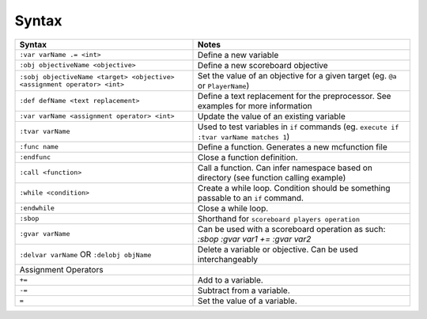 Syntax
======

+--------------------------------------------------------------------------+----------------------------------------------------------------------------------------+
| Syntax                                                                   | Notes                                                                                  |
+==========================================================================+========================================================================================+
| ``:var varName .= <int>``                                                | Define a new variable                                                                  |
+--------------------------------------------------------------------------+----------------------------------------------------------------------------------------+
| ``:obj objectiveName <objective>``                                       | Define a new scoreboard objective                                                      |
+--------------------------------------------------------------------------+----------------------------------------------------------------------------------------+
| ``:sobj objectiveName <target> <objective> <assignment operator> <int>`` | Set the value of an objective for a given target (eg. ``@a`` or ``PlayerName``)        |
+--------------------------------------------------------------------------+----------------------------------------------------------------------------------------+
| ``:def defName <text replacement>``                                      | Define a text replacement for the preprocessor. See examples for more information      |
+--------------------------------------------------------------------------+----------------------------------------------------------------------------------------+
| ``:var varName <assignment operator> <int>``                             | Update the value of an existing variable                                               |
+--------------------------------------------------------------------------+----------------------------------------------------------------------------------------+
| ``:tvar varName``                                                        | Used to test variables in ``if`` commands (eg. ``execute if :tvar varName matches 1``) |
+--------------------------------------------------------------------------+----------------------------------------------------------------------------------------+
| ``:func name``                                                           | Define a function. Generates a new mcfunction file                                     |
+--------------------------------------------------------------------------+----------------------------------------------------------------------------------------+
| ``:endfunc``                                                             | Close a function definition.                                                           |
+--------------------------------------------------------------------------+----------------------------------------------------------------------------------------+
| ``:call <function>``                                                     | Call a function. Can infer namespace based on directory (see function calling example) |
+--------------------------------------------------------------------------+----------------------------------------------------------------------------------------+
| ``:while <condition>``                                                   | Create a while loop. Condition should be something passable to an ``if`` command.      |
+--------------------------------------------------------------------------+----------------------------------------------------------------------------------------+
| ``:endwhile``                                                            | Close a while loop.                                                                    |
+--------------------------------------------------------------------------+----------------------------------------------------------------------------------------+
| ``:sbop``                                                                | Shorthand for ``scoreboard players operation``                                         |
+--------------------------------------------------------------------------+----------------------------------------------------------------------------------------+
| ``:gvar varName``                                                        | Can be used with a scoreboard operation as such: `:sbop :gvar var1 += :gvar var2`      |
+--------------------------------------------------------------------------+----------------------------------------------------------------------------------------+
| ``:delvar varName`` OR ``:delobj objName``                               | Delete a variable or objective. Can be used interchangeably                            |
+--------------------------------------------------------------------------+----------------------------------------------------------------------------------------+
| Assignment Operators                                                     |                                                                                        |
+--------------------------------------------------------------------------+----------------------------------------------------------------------------------------+
| ``+=``                                                                   | Add to a variable.                                                                     |
+--------------------------------------------------------------------------+----------------------------------------------------------------------------------------+
| ``-=``                                                                   | Subtract from a variable.                                                              |
+--------------------------------------------------------------------------+----------------------------------------------------------------------------------------+
| ``=``                                                                    | Set the value of a variable.                                                           |
+--------------------------------------------------------------------------+----------------------------------------------------------------------------------------+
